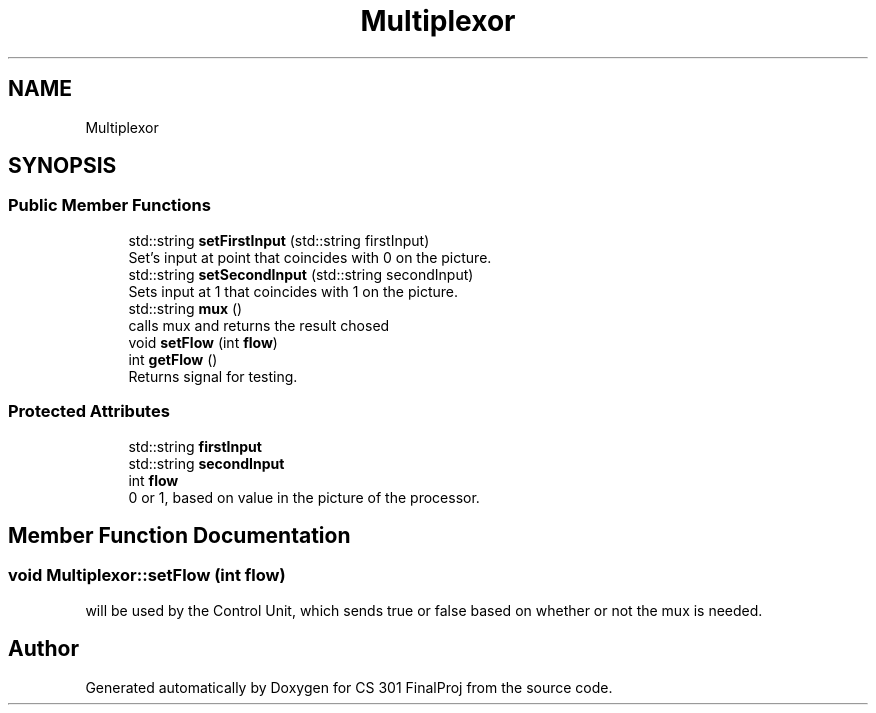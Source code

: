 .TH "Multiplexor" 3 "Thu Apr 26 2018" "CS 301 FinalProj" \" -*- nroff -*-
.ad l
.nh
.SH NAME
Multiplexor
.SH SYNOPSIS
.br
.PP
.SS "Public Member Functions"

.in +1c
.ti -1c
.RI "std::string \fBsetFirstInput\fP (std::string firstInput)"
.br
.RI "Set's input at point that coincides with 0 on the picture\&. "
.ti -1c
.RI "std::string \fBsetSecondInput\fP (std::string secondInput)"
.br
.RI "Sets input at 1 that coincides with 1 on the picture\&. "
.ti -1c
.RI "std::string \fBmux\fP ()"
.br
.RI "calls mux and returns the result chosed "
.ti -1c
.RI "void \fBsetFlow\fP (int \fBflow\fP)"
.br
.ti -1c
.RI "int \fBgetFlow\fP ()"
.br
.RI "Returns signal for testing\&. "
.in -1c
.SS "Protected Attributes"

.in +1c
.ti -1c
.RI "std::string \fBfirstInput\fP"
.br
.ti -1c
.RI "std::string \fBsecondInput\fP"
.br
.ti -1c
.RI "int \fBflow\fP"
.br
.RI "0 or 1, based on value in the picture of the processor\&. "
.in -1c
.SH "Member Function Documentation"
.PP 
.SS "void Multiplexor::setFlow (int flow)"
will be used by the Control Unit, which sends true or false based on whether or not the mux is needed\&. 

.SH "Author"
.PP 
Generated automatically by Doxygen for CS 301 FinalProj from the source code\&.

